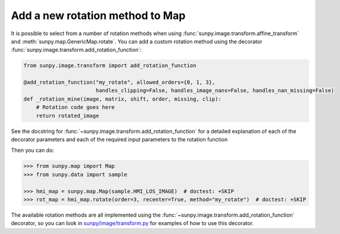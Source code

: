 .. _sunpy-topic-guide-add-a-new-rotation-method-to-map:

********************************
Add a new rotation method to Map
********************************

It is possible to select from a number of rotation methods when using :func:`sunpy.image.transform.affine_transform` and :meth:`sunpy.map.GenericMap.rotate`.
You can add a custom rotation method using the decorator :func:`sunpy.image.transform.add_rotation_function`:

.. code-block:: python

    from sunpy.image.transform import add_rotation_function

    @add_rotation_function("my_rotate", allowed_orders={0, 1, 3},
                           handles_clipping=False, handles_image_nans=False, handles_nan_missing=False)
    def _rotation_mine(image, matrix, shift, order, missing, clip):
        # Rotation code goes here
        return rotated_image

See the docstring for :func:`~sunpy.image.transform.add_rotation_function` for a detailed explanation of each of the decorator parameters and each of the required input parameters to the rotation function

Then you can do:

.. code-block:: python

    >>> from sunpy.map import Map
    >>> from sunpy.data import sample

    >>> hmi_map = sunpy.map.Map(sample.HMI_LOS_IMAGE)  # doctest: +SKIP
    >>> rot_map = hmi_map.rotate(order=3, recenter=True, method="my_rotate")  # doctest: +SKIP

The available rotation methods are all implemented using the :func:`~sunpy.image.transform.add_rotation_function` decorator, so you can look in `sunpy/image/transform.py <https://github.com/sunpy/sunpy/blob/main/sunpy/image/transform.py>`__ for examples of how to use this decorator.
